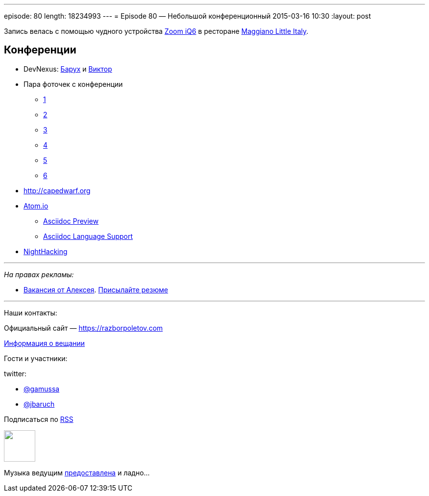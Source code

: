 ---
episode: 80
length: 18234993
---
= Episode 80 — Небольшой конференционный
2015-03-16 10:30
:layout: post

Запись велась с помощью чудного устройства http://www.zoom.co.jp/products/iq6[Zoom iQ6] в ресторане https://www.google.com/maps/place/Maggiano's+Little+Italy,+3368+Peachtree+Rd,+Atlanta,+GA+30326/@33.7677129,-84.420604,12z/data=!4m2!3m1!1s0x88f50f58606e2717:0xaa15fcf0fe93bfb1[Maggiano Little Italy].

== Конференции

* DevNexus: http://devnexus.com/s/speakers#Baruch_Sadogursky[Барух] и http://devnexus.com/s/speakers#Viktor_Gamov[Виктор]
* Пара фоточек с конференции 
** https://instagram.com/p/0Fka_4H7yM/[1]
** https://instagram.com/p/0Fq3rzH77b/[2]
** https://instagram.com/p/0Gtam-H772/[3]
** https://instagram.com/p/0GwWRGH7wE/[4]
** https://instagram.com/p/0IZVrWn79S/[5]
** https://instagram.com/p/0I1fzQn77J/[6]
* http://capedwarf.org
* http://atom.io/[Atom.io] 
** https://github.com/asciidoctor/atom-asciidoc-preview[Asciidoc Preview]
** https://github.com/asciidoctor/atom-language-asciidoc[Asciidoc Language Support]
* http://nighthacking.com/event/devnexus2015/[NightHacking]

---

_На правах рекламы:_

* http://www.startupjobs.asia/job/3790-senior-java-engineer-technical-paktor--singapore[Вакансия от Алексея]. mailto:alexey@abashev.ru[Присылайте резюме]

---

Наши контакты:

Официальный сайт — https://razborpoletov.com[https://razborpoletov.com]

https://razborpoletov.com/broadcast.html[Информация о вещании]

Гости и участники:

twitter: 

 * https://twitter.com/gamussa[@gamussa]
 * https://twitter.com/jbaruch[@jbaruch]


++++ 
<!-- player goes here-->

<audio preload="none">
   <source src="http://traffic.libsyn.com/razborpoletov/razbor_80.mp3" type="audio/mp3" />
   Your browser does not support the audio tag.
</audio>
++++

Подписаться по http://feeds.feedburner.com/razbor-podcast[RSS]

++++
<!-- episode file link goes here-->
<a href="http://traffic.libsyn.com/razborpoletov/razbor_80.mp3" imageanchor="1" style="clear: left; margin-bottom: 1em; margin-left: auto; margin-right: 2em;"><img border="0" height="64" src="https://razborpoletov.com/images/mp3.png" width="64" /></a>
++++

Музыка ведущим http://www.audiobank.fm/single-music/27/111/More-And-Less/[предоставлена] и ладно...
